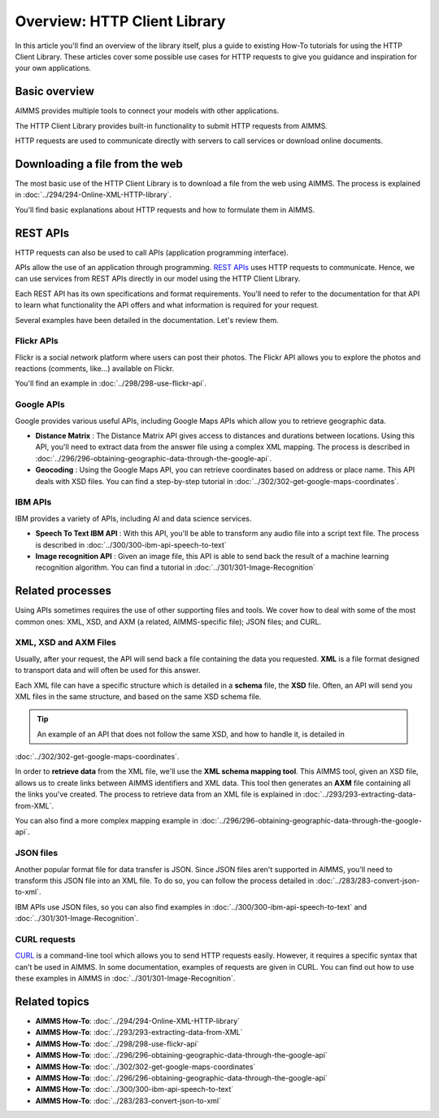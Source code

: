 Overview: HTTP Client Library
==================================================================================================

In this article you'll find an overview of the library itself, plus a guide to existing How-To tutorials for using the HTTP Client Library. These articles cover some possible use cases for HTTP requests to give you guidance and inspiration for your own applications.

Basic overview
------------------------------------------------------------------------------------------
AIMMS provides multiple tools to connect your models with other applications. 

The HTTP Client Library provides built-in functionality to submit HTTP requests from AIMMS.

HTTP requests are used to communicate directly with servers to call services or download online documents.

Downloading a file from the web 
------------------------------------------------------------------------------------------

The most basic use of the HTTP Client Library is to download a file from the web using AIMMS.
The process is explained in :doc:`../294/294-Online-XML-HTTP-library`.

You'll find basic explanations about HTTP requests and how to formulate them in AIMMS.


REST APIs
------------------------------------------------------------------------------------------

HTTP requests can also be used to call APIs (application programming interface).

APIs allow the use of an application through programming. `REST APIs <https://searchapparchitecture.techtarget.com/definition/RESTful-API>`_ uses HTTP requests to communicate. Hence, we can use services from REST APIs directly in our model using the HTTP Client Library.

Each REST API has its own specifications and format requirements. You'll need to refer to the documentation for that API to learn what functionality the API offers and what information is required for your request.

Several examples have been detailed in the documentation. Let's review them.

Flickr APIs
^^^^^^^^^^^^^^^^^^^^^^

.. image:: images/flickr.png

Flickr is a social network platform where users can post their photos. The Flickr API allows you to explore the photos and reactions (comments, like...) available on Flickr. 

You'll find an example in :doc:`../298/298-use-flickr-api`.

Google APIs
^^^^^^^^^^^^^^^^^^^^^^

.. image:: images/google.png

Google provides various useful APIs, including Google Maps APIs which allow you to retrieve geographic data.

* **Distance Matrix** : The Distance Matrix API gives access to distances and durations between locations. Using this API, you'll need to extract data from the answer file using a complex XML mapping. The process is described in :doc:`../296/296-obtaining-geographic-data-through-the-google-api`.
* **Geocoding** : Using the Google Maps API, you can retrieve coordinates based on address or place name. This API deals with XSD files. You can find a step-by-step tutorial in :doc:`../302/302-get-google-maps-coordinates`.

IBM APIs
^^^^^^^^^^^^^^^^^^^^^^

.. image:: images/ibm.png

IBM provides a variety of APIs, including AI and data science services.

* **Speech To Text IBM API** : With this API, you'll be able to transform any audio file into a script text file. The process is described in :doc:`../300/300-ibm-api-speech-to-text`
* **Image recognition API**  : Given an image file, this API is able to send back the result of a machine learning recognition algorithm. You can find a tutorial in :doc:`../301/301-Image-Recognition`

Related processes
------------------------------------------------------------------------------------------

Using APIs sometimes requires the use of other supporting files and tools. We cover how to deal with some of the most common ones: XML, XSD, and AXM (a related, AIMMS-specific file); JSON files; and CURL.

XML, XSD and AXM Files
^^^^^^^^^^^^^^^^^^^^^^

Usually, after your request, the API will send back a file containing the data you requested.
**XML** is a file format designed to transport data and will often be used for this answer.


Each XML file can have a specific structure which is detailed in a **schema** file, the **XSD** file.
Often, an API will send you XML files in the same structure, and based on the same XSD schema file.

.. tip:: An example of an API that does not follow the same XSD, and how to handle it, is detailed in 
:doc:`../302/302-get-google-maps-coordinates`.

In order to **retrieve data** from the XML file, we'll use the **XML schema mapping tool**. This AIMMS tool, given an XSD file, allows us to create links between AIMMS identifiers and XML data. This tool then generates an **AXM** file containing all the links you've created.
The process to retrieve data from an XML file is explained in :doc:`../293/293-extracting-data-from-XML`.

You can also find a more complex mapping example in :doc:`../296/296-obtaining-geographic-data-through-the-google-api`.

JSON files
^^^^^^^^^^^^^^^^^^^^^^

Another popular format file for data transfer is JSON. Since JSON files aren't supported in AIMMS, you'll need to transform this JSON file into an XML file.
To do so, you can follow the process detailed in :doc:`../283/283-convert-json-to-xml`.

IBM APIs use JSON files, so you can also find examples in :doc:`../300/300-ibm-api-speech-to-text` and :doc:`../301/301-Image-Recognition`.

CURL requests
^^^^^^^^^^^^^^^^^^^^^^

`CURL <https://en.wikipedia.org/wiki/CURL>`_ is a command-line tool which allows you to send HTTP requests easily. However, it requires a specific syntax that can't be used in AIMMS.
In some documentation, examples of requests are given in CURL. You can find out how to use these examples in AIMMS in :doc:`../301/301-Image-Recognition`.

Related topics
------------------------------------------------------------------------------------------

* **AIMMS How-To**: :doc:`../294/294-Online-XML-HTTP-library`
* **AIMMS How-To**: :doc:`../293/293-extracting-data-from-XML`
* **AIMMS How-To**: :doc:`../298/298-use-flickr-api`
* **AIMMS How-To**: :doc:`../296/296-obtaining-geographic-data-through-the-google-api`
* **AIMMS How-To**: :doc:`../302/302-get-google-maps-coordinates`
* **AIMMS How-To**: :doc:`../296/296-obtaining-geographic-data-through-the-google-api`
* **AIMMS How-To**: :doc:`../300/300-ibm-api-speech-to-text`
* **AIMMS How-To**: :doc:`../283/283-convert-json-to-xml`